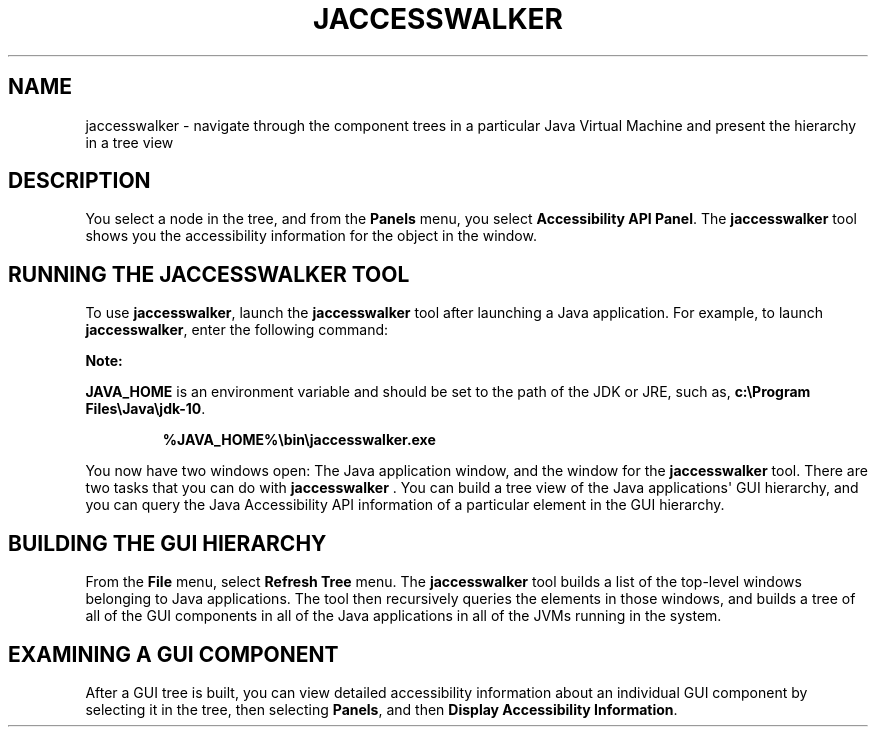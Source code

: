 .\" Automatically generated by Pandoc 2.5
.\"
.TH "JACCESSWALKER" "1" "2023" "JDK 17.0.7" "JDK Commands"
.hy
.SH NAME
.PP
jaccesswalker \- navigate through the component trees in a particular
Java Virtual Machine and present the hierarchy in a tree view
.SH DESCRIPTION
.PP
You select a node in the tree, and from the \f[B]Panels\f[R] menu, you
select \f[B]Accessibility API Panel\f[R].
The \f[CB]jaccesswalker\f[R] tool shows you the accessibility information
for the object in the window.
.SH RUNNING THE JACCESSWALKER TOOL
.PP
To use \f[CB]jaccesswalker\f[R], launch the \f[CB]jaccesswalker\f[R] tool
after launching a Java application.
For example, to launch \f[CB]jaccesswalker\f[R], enter the following
command:
.PP
\f[B]Note:\f[R]
.PP
\f[CB]JAVA_HOME\f[R] is an environment variable and should be set to the
path of the JDK or JRE, such as,
\f[CB]c:\[rs]Program Files\[rs]Java\[rs]jdk\-10\f[R].
.RS
.PP
\f[CB]%JAVA_HOME%\[rs]bin\[rs]jaccesswalker.exe\f[R]
.RE
.PP
You now have two windows open: The Java application window, and the
window for the \f[CB]jaccesswalker\f[R] tool.
There are two tasks that you can do with \f[CB]jaccesswalker\f[R] .
You can build a tree view of the Java applications\[aq] GUI hierarchy,
and you can query the Java Accessibility API information of a particular
element in the GUI hierarchy.
.SH BUILDING THE GUI HIERARCHY
.PP
From the \f[B]File\f[R] menu, select \f[B]Refresh Tree\f[R] menu.
The \f[CB]jaccesswalker\f[R] tool builds a list of the top\-level windows
belonging to Java applications.
The tool then recursively queries the elements in those windows, and
builds a tree of all of the GUI components in all of the Java
applications in all of the JVMs running in the system.
.SH EXAMINING A GUI COMPONENT
.PP
After a GUI tree is built, you can view detailed accessibility
information about an individual GUI component by selecting it in the
tree, then selecting \f[B]Panels\f[R], and then \f[B]Display
Accessibility Information\f[R].
